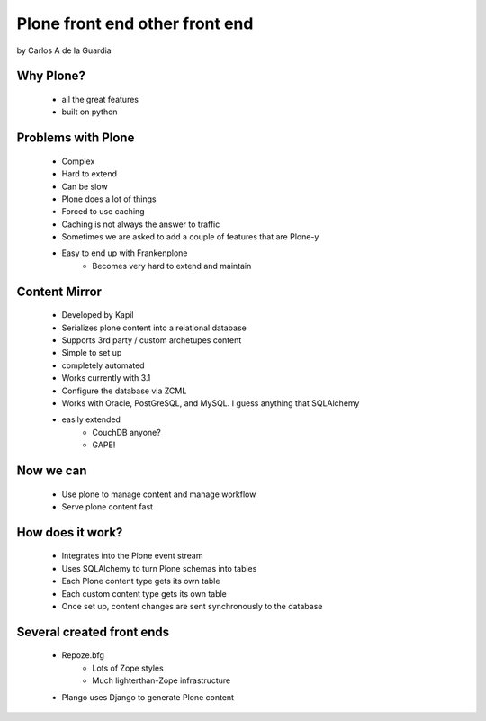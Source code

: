 ====================================
Plone front end other front end
====================================

by Carlos A de la Guardia
 
Why Plone?
------------

     * all the great features
     * built on python
     
Problems with Plone
---------------------

    * Complex
    * Hard to extend
    * Can be slow
    * Plone does a lot of things
    * Forced to use caching
    * Caching is not always the answer to traffic
    * Sometimes we are asked to add a couple of features that are Plone-y
    * Easy to end up with Frankenplone
        - Becomes very hard to extend and maintain
        
Content Mirror
-----------------

    * Developed by Kapil
    * Serializes plone content into a relational database
    * Supports 3rd party / custom archetupes content
    * Simple to set up
    * completely automated
    * Works currently with 3.1
    * Configure the database via ZCML
    * Works with Oracle, PostGreSQL, and MySQL. I guess anything that SQLAlchemy 
    * easily extended
        - CouchDB anyone?
        - GAPE!
    
Now we can
------------

    * Use plone to manage content and manage workflow
    * Serve plone content fast

How does it work?
--------------------

    * Integrates into the Plone event stream
    * Uses SQLAlchemy to turn Plone schemas into tables
    * Each Plone content type gets its own table
    * Each custom content type gets its own table
    * Once set up, content changes are sent synchronously to the database
    
Several created front ends
----------------------------

    * Repoze.bfg
        - Lots of Zope styles
        - Much lighterthan-Zope infrastructure
    * Plango uses Django to generate Plone content
    
